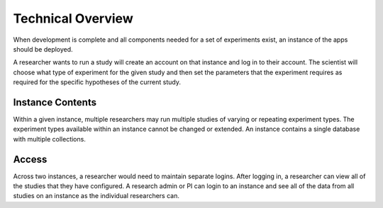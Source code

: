 Technical Overview
===================

.. note: some of this is untrue as of yet, but what will, for planning purposes

When development is complete and all components needed for a set of experiments
exist, an instance of the apps should be deployed.


A researcher wants to run a study will create an account on that instance
and log in to their account.
The scientist will choose what type of experiment for the given study and then
set the parameters that the experiment requires as required for the specific
hypotheses of the current study.

Instance Contents
-----------------

Within a given instance, multiple researchers may run multiple studies of
varying or repeating experiment types. The experiment types available within an
instance cannot be changed or extended. An instance contains a single database 
with multiple collections.

Access
-------

Across two instances, a researcher would need to maintain separate logins. After
logging in, a researcher can view all of the studies that they have configured.
A research admin or PI can login to an instance and see all of the data from all
studies on an instance as the individual researchers can.
